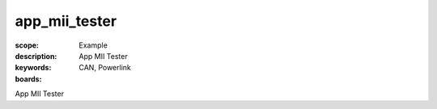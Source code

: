 app_mii_tester
==============

:scope: Example
:description: App MII Tester
:keywords: CAN, Powerlink
:boards: 

App MII Tester

